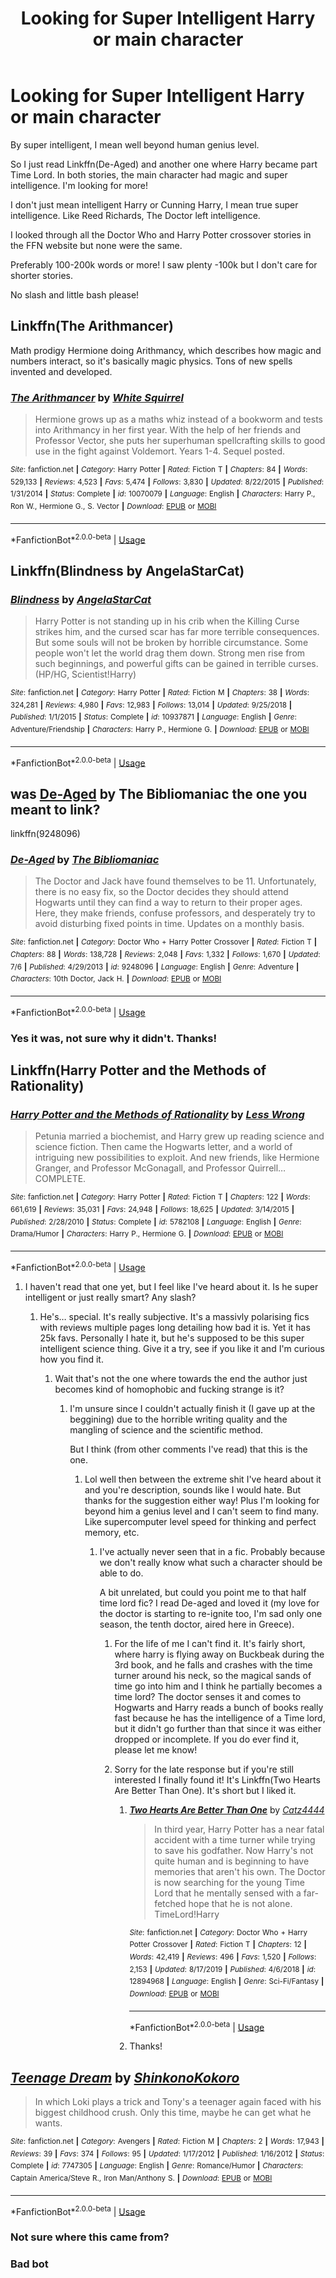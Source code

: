 #+TITLE: Looking for Super Intelligent Harry or main character

* Looking for Super Intelligent Harry or main character
:PROPERTIES:
:Author: throwdown60
:Score: 8
:DateUnix: 1567992294.0
:DateShort: 2019-Sep-09
:FlairText: Request
:END:
By super intelligent, I mean well beyond human genius level.

So I just read Linkffn(De-Aged) and another one where Harry became part Time Lord. In both stories, the main character had magic and super intelligence. I'm looking for more!

I don't just mean intelligent Harry or Cunning Harry, I mean true super intelligence. Like Reed Richards, The Doctor left intelligence.

I looked through all the Doctor Who and Harry Potter crossover stories in the FFN website but none were the same.

Preferably 100-200k words or more! I saw plenty -100k but I don't care for shorter stories.

No slash and little bash please!


** Linkffn(The Arithmancer)

Math prodigy Hermione doing Arithmancy, which describes how magic and numbers interact, so it's basically magic physics. Tons of new spells invented and developed.
:PROPERTIES:
:Author: 15_Redstones
:Score: 3
:DateUnix: 1568038518.0
:DateShort: 2019-Sep-09
:END:

*** [[https://www.fanfiction.net/s/10070079/1/][*/The Arithmancer/*]] by [[https://www.fanfiction.net/u/5339762/White-Squirrel][/White Squirrel/]]

#+begin_quote
  Hermione grows up as a maths whiz instead of a bookworm and tests into Arithmancy in her first year. With the help of her friends and Professor Vector, she puts her superhuman spellcrafting skills to good use in the fight against Voldemort. Years 1-4. Sequel posted.
#+end_quote

^{/Site/:} ^{fanfiction.net} ^{*|*} ^{/Category/:} ^{Harry} ^{Potter} ^{*|*} ^{/Rated/:} ^{Fiction} ^{T} ^{*|*} ^{/Chapters/:} ^{84} ^{*|*} ^{/Words/:} ^{529,133} ^{*|*} ^{/Reviews/:} ^{4,523} ^{*|*} ^{/Favs/:} ^{5,474} ^{*|*} ^{/Follows/:} ^{3,830} ^{*|*} ^{/Updated/:} ^{8/22/2015} ^{*|*} ^{/Published/:} ^{1/31/2014} ^{*|*} ^{/Status/:} ^{Complete} ^{*|*} ^{/id/:} ^{10070079} ^{*|*} ^{/Language/:} ^{English} ^{*|*} ^{/Characters/:} ^{Harry} ^{P.,} ^{Ron} ^{W.,} ^{Hermione} ^{G.,} ^{S.} ^{Vector} ^{*|*} ^{/Download/:} ^{[[http://www.ff2ebook.com/old/ffn-bot/index.php?id=10070079&source=ff&filetype=epub][EPUB]]} ^{or} ^{[[http://www.ff2ebook.com/old/ffn-bot/index.php?id=10070079&source=ff&filetype=mobi][MOBI]]}

--------------

*FanfictionBot*^{2.0.0-beta} | [[https://github.com/tusing/reddit-ffn-bot/wiki/Usage][Usage]]
:PROPERTIES:
:Author: FanfictionBot
:Score: 2
:DateUnix: 1568038533.0
:DateShort: 2019-Sep-09
:END:


** Linkffn(Blindness by AngelaStarCat)
:PROPERTIES:
:Author: rohan62442
:Score: 2
:DateUnix: 1568032184.0
:DateShort: 2019-Sep-09
:END:

*** [[https://www.fanfiction.net/s/10937871/1/][*/Blindness/*]] by [[https://www.fanfiction.net/u/717542/AngelaStarCat][/AngelaStarCat/]]

#+begin_quote
  Harry Potter is not standing up in his crib when the Killing Curse strikes him, and the cursed scar has far more terrible consequences. But some souls will not be broken by horrible circumstance. Some people won't let the world drag them down. Strong men rise from such beginnings, and powerful gifts can be gained in terrible curses. (HP/HG, Scientist!Harry)
#+end_quote

^{/Site/:} ^{fanfiction.net} ^{*|*} ^{/Category/:} ^{Harry} ^{Potter} ^{*|*} ^{/Rated/:} ^{Fiction} ^{M} ^{*|*} ^{/Chapters/:} ^{38} ^{*|*} ^{/Words/:} ^{324,281} ^{*|*} ^{/Reviews/:} ^{4,980} ^{*|*} ^{/Favs/:} ^{12,983} ^{*|*} ^{/Follows/:} ^{13,014} ^{*|*} ^{/Updated/:} ^{9/25/2018} ^{*|*} ^{/Published/:} ^{1/1/2015} ^{*|*} ^{/Status/:} ^{Complete} ^{*|*} ^{/id/:} ^{10937871} ^{*|*} ^{/Language/:} ^{English} ^{*|*} ^{/Genre/:} ^{Adventure/Friendship} ^{*|*} ^{/Characters/:} ^{Harry} ^{P.,} ^{Hermione} ^{G.} ^{*|*} ^{/Download/:} ^{[[http://www.ff2ebook.com/old/ffn-bot/index.php?id=10937871&source=ff&filetype=epub][EPUB]]} ^{or} ^{[[http://www.ff2ebook.com/old/ffn-bot/index.php?id=10937871&source=ff&filetype=mobi][MOBI]]}

--------------

*FanfictionBot*^{2.0.0-beta} | [[https://github.com/tusing/reddit-ffn-bot/wiki/Usage][Usage]]
:PROPERTIES:
:Author: FanfictionBot
:Score: 2
:DateUnix: 1568032213.0
:DateShort: 2019-Sep-09
:END:


** was [[https://www.fanfiction.net/s/9248096/1/De-Aged][De-Aged]] by The Bibliomaniac the one you meant to link?

linkffn(9248096)
:PROPERTIES:
:Author: Erska
:Score: 1
:DateUnix: 1567995774.0
:DateShort: 2019-Sep-09
:END:

*** [[https://www.fanfiction.net/s/9248096/1/][*/De-Aged/*]] by [[https://www.fanfiction.net/u/3865148/The-Bibliomaniac][/The Bibliomaniac/]]

#+begin_quote
  The Doctor and Jack have found themselves to be 11. Unfortunately, there is no easy fix, so the Doctor decides they should attend Hogwarts until they can find a way to return to their proper ages. Here, they make friends, confuse professors, and desperately try to avoid disturbing fixed points in time. Updates on a monthly basis.
#+end_quote

^{/Site/:} ^{fanfiction.net} ^{*|*} ^{/Category/:} ^{Doctor} ^{Who} ^{+} ^{Harry} ^{Potter} ^{Crossover} ^{*|*} ^{/Rated/:} ^{Fiction} ^{T} ^{*|*} ^{/Chapters/:} ^{88} ^{*|*} ^{/Words/:} ^{138,728} ^{*|*} ^{/Reviews/:} ^{2,048} ^{*|*} ^{/Favs/:} ^{1,332} ^{*|*} ^{/Follows/:} ^{1,670} ^{*|*} ^{/Updated/:} ^{7/6} ^{*|*} ^{/Published/:} ^{4/29/2013} ^{*|*} ^{/id/:} ^{9248096} ^{*|*} ^{/Language/:} ^{English} ^{*|*} ^{/Genre/:} ^{Adventure} ^{*|*} ^{/Characters/:} ^{10th} ^{Doctor,} ^{Jack} ^{H.} ^{*|*} ^{/Download/:} ^{[[http://www.ff2ebook.com/old/ffn-bot/index.php?id=9248096&source=ff&filetype=epub][EPUB]]} ^{or} ^{[[http://www.ff2ebook.com/old/ffn-bot/index.php?id=9248096&source=ff&filetype=mobi][MOBI]]}

--------------

*FanfictionBot*^{2.0.0-beta} | [[https://github.com/tusing/reddit-ffn-bot/wiki/Usage][Usage]]
:PROPERTIES:
:Author: FanfictionBot
:Score: 2
:DateUnix: 1567995788.0
:DateShort: 2019-Sep-09
:END:


*** Yes it was, not sure why it didn't. Thanks!
:PROPERTIES:
:Author: throwdown60
:Score: 1
:DateUnix: 1567998853.0
:DateShort: 2019-Sep-09
:END:


** Linkffn(Harry Potter and the Methods of Rationality)
:PROPERTIES:
:Author: 15_Redstones
:Score: 1
:DateUnix: 1568038431.0
:DateShort: 2019-Sep-09
:END:

*** [[https://www.fanfiction.net/s/5782108/1/][*/Harry Potter and the Methods of Rationality/*]] by [[https://www.fanfiction.net/u/2269863/Less-Wrong][/Less Wrong/]]

#+begin_quote
  Petunia married a biochemist, and Harry grew up reading science and science fiction. Then came the Hogwarts letter, and a world of intriguing new possibilities to exploit. And new friends, like Hermione Granger, and Professor McGonagall, and Professor Quirrell... COMPLETE.
#+end_quote

^{/Site/:} ^{fanfiction.net} ^{*|*} ^{/Category/:} ^{Harry} ^{Potter} ^{*|*} ^{/Rated/:} ^{Fiction} ^{T} ^{*|*} ^{/Chapters/:} ^{122} ^{*|*} ^{/Words/:} ^{661,619} ^{*|*} ^{/Reviews/:} ^{35,031} ^{*|*} ^{/Favs/:} ^{24,948} ^{*|*} ^{/Follows/:} ^{18,625} ^{*|*} ^{/Updated/:} ^{3/14/2015} ^{*|*} ^{/Published/:} ^{2/28/2010} ^{*|*} ^{/Status/:} ^{Complete} ^{*|*} ^{/id/:} ^{5782108} ^{*|*} ^{/Language/:} ^{English} ^{*|*} ^{/Genre/:} ^{Drama/Humor} ^{*|*} ^{/Characters/:} ^{Harry} ^{P.,} ^{Hermione} ^{G.} ^{*|*} ^{/Download/:} ^{[[http://www.ff2ebook.com/old/ffn-bot/index.php?id=5782108&source=ff&filetype=epub][EPUB]]} ^{or} ^{[[http://www.ff2ebook.com/old/ffn-bot/index.php?id=5782108&source=ff&filetype=mobi][MOBI]]}

--------------

*FanfictionBot*^{2.0.0-beta} | [[https://github.com/tusing/reddit-ffn-bot/wiki/Usage][Usage]]
:PROPERTIES:
:Author: FanfictionBot
:Score: 1
:DateUnix: 1568038453.0
:DateShort: 2019-Sep-09
:END:

**** I haven't read that one yet, but I feel like I've heard about it. Is he super intelligent or just really smart? Any slash?
:PROPERTIES:
:Author: throwdown60
:Score: 1
:DateUnix: 1568064367.0
:DateShort: 2019-Sep-10
:END:

***** He's... special. It's really subjective. It's a massivly polarising fics with reviews multiple pages long detailing how bad it is. Yet it has 25k favs. Personally I hate it, but he's supposed to be this super intelligent science thing. Give it a try, see if you like it and I'm curious how you find it.
:PROPERTIES:
:Author: VulpineKitsune
:Score: 2
:DateUnix: 1568128384.0
:DateShort: 2019-Sep-10
:END:

****** Wait that's not the one where towards the end the author just becomes kind of homophobic and fucking strange is it?
:PROPERTIES:
:Author: throwdown60
:Score: 1
:DateUnix: 1568128821.0
:DateShort: 2019-Sep-10
:END:

******* I'm unsure since I couldn't actually finish it (I gave up at the beggining) due to the horrible writing quality and the mangling of science and the scientific method.

But I think (from other comments I've read) that this is the one.
:PROPERTIES:
:Author: VulpineKitsune
:Score: 1
:DateUnix: 1568128936.0
:DateShort: 2019-Sep-10
:END:

******** Lol well then between the extreme shit I've heard about it and you're description, sounds like I would hate. But thanks for the suggestion either way! Plus I'm looking for beyond him a genius level and I can't seem to find many. Like supercomputer level speed for thinking and perfect memory, etc.
:PROPERTIES:
:Author: throwdown60
:Score: 1
:DateUnix: 1568131968.0
:DateShort: 2019-Sep-10
:END:

********* I've actually never seen that in a fic. Probably because we don't really know what such a character should be able to do.

A bit unrelated, but could you point me to that half time lord fic? I read De-aged and loved it (my love for the doctor is starting to re-ignite too, I'm sad only one season, the tenth doctor, aired here in Greece).
:PROPERTIES:
:Author: VulpineKitsune
:Score: 1
:DateUnix: 1568133007.0
:DateShort: 2019-Sep-10
:END:

********** For the life of me I can't find it. It's fairly short, where harry is flying away on Buckbeak during the 3rd book, and he falls and crashes with the time turner around his neck, so the magical sands of time go into him and I think he partially becomes a time lord? The doctor senses it and comes to Hogwarts and Harry reads a bunch of books really fast because he has the intelligence of a Time lord, but it didn't go further than that since it was either dropped or incomplete. If you do ever find it, please let me know!
:PROPERTIES:
:Author: throwdown60
:Score: 1
:DateUnix: 1568653145.0
:DateShort: 2019-Sep-16
:END:


********** Sorry for the late response but if you're still interested I finally found it! It's Linkffn(Two Hearts Are Better Than One). It's short but I liked it.
:PROPERTIES:
:Author: throwdown60
:Score: 1
:DateUnix: 1582174022.0
:DateShort: 2020-Feb-20
:END:

*********** [[https://www.fanfiction.net/s/12894968/1/][*/Two Hearts Are Better Than One/*]] by [[https://www.fanfiction.net/u/5692486/Catz4444][/Catz4444/]]

#+begin_quote
  In third year, Harry Potter has a near fatal accident with a time turner while trying to save his godfather. Now Harry's not quite human and is beginning to have memories that aren't his own. The Doctor is now searching for the young Time Lord that he mentally sensed with a far-fetched hope that he is not alone. TimeLord!Harry
#+end_quote

^{/Site/:} ^{fanfiction.net} ^{*|*} ^{/Category/:} ^{Doctor} ^{Who} ^{+} ^{Harry} ^{Potter} ^{Crossover} ^{*|*} ^{/Rated/:} ^{Fiction} ^{T} ^{*|*} ^{/Chapters/:} ^{12} ^{*|*} ^{/Words/:} ^{42,419} ^{*|*} ^{/Reviews/:} ^{496} ^{*|*} ^{/Favs/:} ^{1,520} ^{*|*} ^{/Follows/:} ^{2,153} ^{*|*} ^{/Updated/:} ^{8/17/2019} ^{*|*} ^{/Published/:} ^{4/6/2018} ^{*|*} ^{/id/:} ^{12894968} ^{*|*} ^{/Language/:} ^{English} ^{*|*} ^{/Genre/:} ^{Sci-Fi/Fantasy} ^{*|*} ^{/Download/:} ^{[[http://www.ff2ebook.com/old/ffn-bot/index.php?id=12894968&source=ff&filetype=epub][EPUB]]} ^{or} ^{[[http://www.ff2ebook.com/old/ffn-bot/index.php?id=12894968&source=ff&filetype=mobi][MOBI]]}

--------------

*FanfictionBot*^{2.0.0-beta} | [[https://github.com/tusing/reddit-ffn-bot/wiki/Usage][Usage]]
:PROPERTIES:
:Author: FanfictionBot
:Score: 1
:DateUnix: 1582174048.0
:DateShort: 2020-Feb-20
:END:


*********** Thanks!
:PROPERTIES:
:Author: VulpineKitsune
:Score: 1
:DateUnix: 1582192101.0
:DateShort: 2020-Feb-20
:END:


** [[https://www.fanfiction.net/s/7747305/1/][*/Teenage Dream/*]] by [[https://www.fanfiction.net/u/772255/ShinkonoKokoro][/ShinkonoKokoro/]]

#+begin_quote
  In which Loki plays a trick and Tony's a teenager again faced with his biggest childhood crush. Only this time, maybe he can get what he wants.
#+end_quote

^{/Site/:} ^{fanfiction.net} ^{*|*} ^{/Category/:} ^{Avengers} ^{*|*} ^{/Rated/:} ^{Fiction} ^{M} ^{*|*} ^{/Chapters/:} ^{2} ^{*|*} ^{/Words/:} ^{17,943} ^{*|*} ^{/Reviews/:} ^{39} ^{*|*} ^{/Favs/:} ^{374} ^{*|*} ^{/Follows/:} ^{95} ^{*|*} ^{/Updated/:} ^{1/17/2012} ^{*|*} ^{/Published/:} ^{1/16/2012} ^{*|*} ^{/Status/:} ^{Complete} ^{*|*} ^{/id/:} ^{7747305} ^{*|*} ^{/Language/:} ^{English} ^{*|*} ^{/Genre/:} ^{Romance/Humor} ^{*|*} ^{/Characters/:} ^{Captain} ^{America/Steve} ^{R.,} ^{Iron} ^{Man/Anthony} ^{S.} ^{*|*} ^{/Download/:} ^{[[http://www.ff2ebook.com/old/ffn-bot/index.php?id=7747305&source=ff&filetype=epub][EPUB]]} ^{or} ^{[[http://www.ff2ebook.com/old/ffn-bot/index.php?id=7747305&source=ff&filetype=mobi][MOBI]]}

--------------

*FanfictionBot*^{2.0.0-beta} | [[https://github.com/tusing/reddit-ffn-bot/wiki/Usage][Usage]]
:PROPERTIES:
:Author: FanfictionBot
:Score: -1
:DateUnix: 1567992308.0
:DateShort: 2019-Sep-09
:END:

*** Not sure where this came from?
:PROPERTIES:
:Author: throwdown60
:Score: 3
:DateUnix: 1567992408.0
:DateShort: 2019-Sep-09
:END:


*** Bad bot
:PROPERTIES:
:Author: VulpineKitsune
:Score: 1
:DateUnix: 1568024251.0
:DateShort: 2019-Sep-09
:END:
